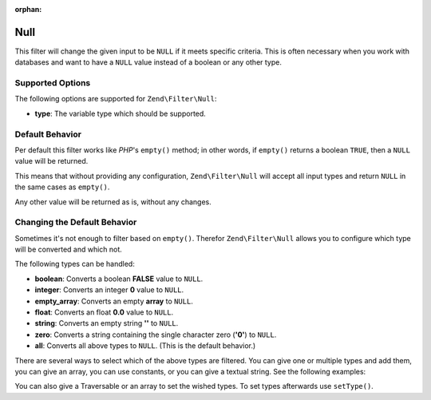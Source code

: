 :orphan:

.. _zend.filter.set.null:

Null
----

This filter will change the given input to be ``NULL`` if it meets specific criteria. This is often necessary when
you work with databases and want to have a ``NULL`` value instead of a boolean or any other type.

.. _zend.filter.set.null.options:

Supported Options
^^^^^^^^^^^^^^^^^

The following options are supported for ``Zend\Filter\Null``:

- **type**: The variable type which should be supported.

.. _zend.filter.set.null.default:

Default Behavior
^^^^^^^^^^^^^^^^

Per default this filter works like *PHP*'s ``empty()`` method; in other words, if ``empty()`` returns a boolean
``TRUE``, then a ``NULL`` value will be returned.

.. code-block:: php
   :linenos:

   $filter = new Zend\Filter\Null();
   $value  = '';
   $result = $filter->filter($value);
   // returns null instead of the empty string

This means that without providing any configuration, ``Zend\Filter\Null`` will accept all input types and return
``NULL`` in the same cases as ``empty()``.

Any other value will be returned as is, without any changes.

.. _zend.filter.set.null.types:

Changing the Default Behavior
^^^^^^^^^^^^^^^^^^^^^^^^^^^^^

Sometimes it's not enough to filter based on ``empty()``. Therefor ``Zend\Filter\Null`` allows you to configure
which type will be converted and which not.

The following types can be handled:

- **boolean**: Converts a boolean **FALSE** value to ``NULL``.

- **integer**: Converts an integer **0** value to ``NULL``.

- **empty_array**: Converts an empty **array** to ``NULL``.

- **float**: Converts an float **0.0** value to ``NULL``.

- **string**: Converts an empty string **''** to ``NULL``.

- **zero**: Converts a string containing the single character zero (**'0'**) to ``NULL``.

- **all**: Converts all above types to ``NULL``. (This is the default behavior.)

There are several ways to select which of the above types are filtered. You can give one or multiple types and add
them, you can give an array, you can use constants, or you can give a textual string. See the following examples:

.. code-block:: php
   :linenos:

   // converts false to null
   $filter = new Zend\Filter\Null(Zend\Filter\Null::BOOLEAN);

   // converts false and 0 to null
   $filter = new Zend\Filter\Null(
       Zend\Filter\Null::BOOLEAN + Zend\Filter\Null::INTEGER
   );

   // converts false and 0 to null
   $filter = new Zend\Filter\Null( array(
       Zend\Filter\Null::BOOLEAN,
       Zend\Filter\Null::INTEGER
   ));

   // converts false and 0 to null
   $filter = new Zend\Filter\Null(array(
       'boolean',
       'integer',
   ));

You can also give a Traversable or an array to set the wished types. To set types afterwards use
``setType()``.


